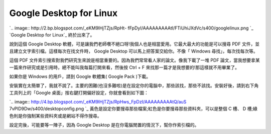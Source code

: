Google Desktop for Linux
================================================================================

`.. image:: http://2.bp.blogspot.com/_eKM9lHjTZjs/RpHt-
fFpDyI/AAAAAAAAAtI/FTiUhiJXdVc/s400/googlelinux.png
`_
`Google Desktop for Linux`_ 終於出來了。

說到這個 Google Desktop 軟體，可是讓我們老師囋不絕口呀!我個人也是相當愛用。它最大最大的功能是可以搜尋 PDF
文件，並且建立文字索引檔。這樣每次在找文件時， Google Desktop 可以馬上把答案交給你。不像「 Windows 尋找」，每次找每次等。

這個 PDF 文件索引搜索對我們研究生來說是相當重要的。因為我們常常看人家的論文。像我下載了一堆 PDF
論文，當我想要拿某一篇來作研究或是引用時，總不能叫我每篇打開來看，然後按 Ctrl + F 來找那一篇才是我想要的!那這樣就不用畢業了。

如果你是 Windows 的用戶，請到 Google 軟體集( Google Pack )下載。

安裝實在太簡單了，我就不說了。主要的困難(也沒多難啦)是在設定你的電腦中，那些該找，那些不該找。安裝好後，請到右下角工具列上的「Google
桌面」按右鍵打開偏好設定，你就會看到如下圖：

`.. image:: http://4.bp.blogspot.com/_eKM9lHjTZjs/RpHws_FpDzI/AAAAAAAAAtQ/auS
7vPlD9Dw/s400/desktopconfig.png
`_
黃色是設定你要搜尋那些檔案;紅色是你要搜尋那些資料夾，可以是整個 C 槽、 D 槽;綠色則是你強制某些資料夾或是網站不得作搜尋。

設定完後，可能要等一陣子，因為 Google Desktop 是在你電腦閒置的情況下，幫你作索引檔的。

.. _: http://2.bp.blogspot.com/_eKM9lHjTZjs/RpHt-
    fFpDyI/AAAAAAAAAtI/FTiUhiJXdVc/s1600-h/googlelinux.png
.. _Google Desktop for Linux: http://desktop.google.com/zh/linux
..
    _安裝實在太簡單了，我就不說了。主要的困難(也沒多難啦)是在設定你的電腦中，那些該找，那些不該找。安裝好後，請到右下角工具列上的「Google
    桌面」按右鍵打開偏好設定，你就會看到如下圖：: http://4.bp.blogspot.com/_eKM9lHjTZjs/RpHws_FpDzI
    /AAAAAAAAAtQ/auS7vPlD9Dw/s1600-h/desktopconfig.png


.. author:: default
.. categories:: chinese
.. tags:: linux, google
.. comments::